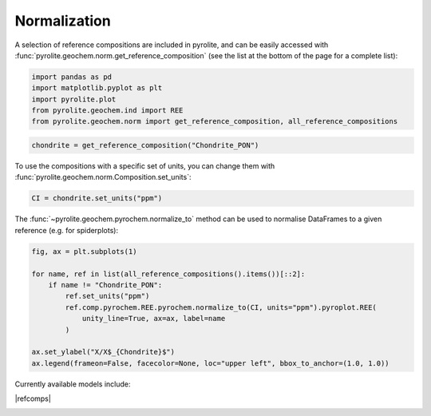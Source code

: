 .. rst-class:: sphx-glr-example-title

.. _sphx_glr_examples_geochem_normalization.py:


Normalization
==============

A selection of reference compositions are included in pyrolite, and can be easily
accessed with :func:`pyrolite.geochem.norm.get_reference_composition` (see the list
at the bottom of the page for a complete list):


.. code-block:: default

    import pandas as pd
    import matplotlib.pyplot as plt
    import pyrolite.plot
    from pyrolite.geochem.ind import REE
    from pyrolite.geochem.norm import get_reference_composition, all_reference_compositions









.. code-block:: default

    chondrite = get_reference_composition("Chondrite_PON")







To use the compositions with a specific set of units, you can change them with
:func:`pyrolite.geochem.norm.Composition.set_units`:



.. code-block:: default

    CI = chondrite.set_units("ppm")







The :func:`~pyrolite.geochem.pyrochem.normalize_to` method can be used to
normalise DataFrames to a given reference (e.g. for spiderplots):



.. code-block:: default

    fig, ax = plt.subplots(1)

    for name, ref in list(all_reference_compositions().items())[::2]:
        if name != "Chondrite_PON":
            ref.set_units("ppm")
            ref.comp.pyrochem.REE.pyrochem.normalize_to(CI, units="ppm").pyroplot.REE(
                unity_line=True, ax=ax, label=name
            )

    ax.set_ylabel("X/X$_{Chondrite}$")
    ax.legend(frameon=False, facecolor=None, loc="upper left", bbox_to_anchor=(1.0, 1.0))




.. rst-class:: sphx-glr-script-out

 Out:

 .. code-block:: none

    C:\ProgramData\Anaconda3_64\lib\site-packages\pandas\core\indexing.py:1494: FutureWarning: 
    Passing list-likes to .loc or [] with any missing label will raise
    KeyError in the future, you can use .reindex() as an alternative.

    See the documentation here:
    https://pandas.pydata.org/pandas-docs/stable/indexing.html#deprecate-loc-reindex-listlike
      return self._getitem_tuple(key)

    <matplotlib.legend.Legend object at 0x000002811D82EEB8>



.. seealso::

  Examples:
    `Pandas Lambda Ln(REE) Function <../lambdas/pandaslambdas.html>`__,
    `Lambdas for Dimensional Reduction <../lambdas/lambdadimreduction.html>`__,
    `REE Radii Plot <../plotting/REE_radii_plot.html>`__

Currently available models include:

|refcomps|


.. rst-class:: sphx-glr-timing

   **Total running time of the script:** ( 0 minutes  1.590 seconds)


.. _sphx_glr_download_examples_geochem_normalization.py:


.. only :: html

 .. container:: sphx-glr-footer
    :class: sphx-glr-footer-example


  .. container:: binder-badge

    .. image:: https://mybinder.org/badge_logo.svg
      :target: https://mybinder.org/v2/gh/morganjwilliams/pyrolite/develop?filepath=docs/source/examples/geochem/normalization.ipynb
      :width: 150 px


  .. container:: sphx-glr-download

     :download:`Download Python source code: normalization.py <normalization.py>`



  .. container:: sphx-glr-download

     :download:`Download Jupyter notebook: normalization.ipynb <normalization.ipynb>`


.. only:: html

 .. rst-class:: sphx-glr-signature

    `Gallery generated by Sphinx-Gallery <https://sphinx-gallery.github.io>`_
